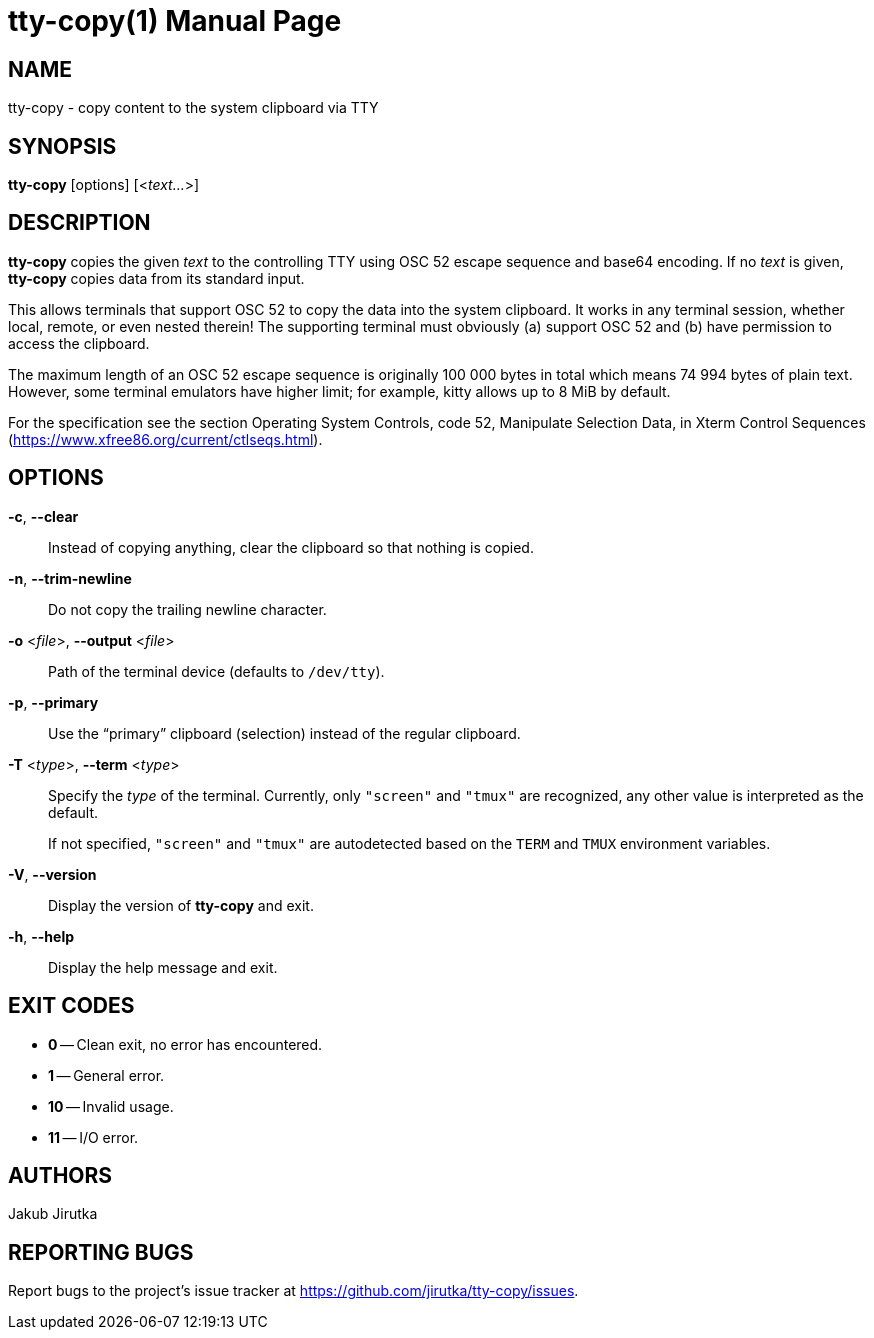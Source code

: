 = tty-copy(1)
:doctype: manpage
:repo-uri: https://github.com/jirutka/tty-copy
:issues-uri: {repo-uri}/issues

== NAME

tty-copy - copy content to the system clipboard via TTY


== SYNOPSIS

*tty-copy* [options] [<__text...__>]


== DESCRIPTION

*tty-copy* copies the given _text_ to the controlling TTY using OSC 52 escape sequence and base64 encoding.
If no _text_ is given, *tty-copy* copies data from its standard input.

This allows terminals that support OSC 52 to copy the data into the system clipboard.
It works in any terminal session, whether local, remote, or even nested therein!
The supporting terminal must obviously (a) support OSC 52 and (b) have permission to access the clipboard.

The maximum length of an OSC 52 escape sequence is originally 100 000 bytes in total which means 74 994 bytes of plain text.
However, some terminal emulators have higher limit; for example, kitty allows up to 8 MiB by default.

For the specification see the section Operating System Controls, code 52, Manipulate Selection Data, in Xterm Control Sequences (https://www.xfree86.org/current/ctlseqs.html).


== OPTIONS

*-c*, *--clear*::
Instead of copying anything, clear the clipboard so that nothing is copied.

*-n*, *--trim-newline*::
Do not copy the trailing newline character.

*-o* <__file__>, *--output* <__file__>::
Path of the terminal device (defaults to `/dev/tty`).

*-p*, *--primary*::
Use the "`primary`" clipboard (selection) instead of the regular clipboard.

*-T* <__type__>, *--term* <__type__>::
Specify the _type_ of the terminal.
Currently, only `"screen"` and `"tmux"` are recognized, any other value is interpreted as the default.
+
If not specified, `"screen"` and `"tmux"` are autodetected based on the `TERM` and `TMUX` environment variables.

*-V*, *--version*::
Display the version of *tty-copy* and exit.

*-h*, *--help*::
Display the help message and exit.


== EXIT CODES

* *0* -- Clean exit, no error has encountered.
* *1* -- General error.
* *10* -- Invalid usage.
* *11* -- I/O error.


== AUTHORS

Jakub Jirutka


== REPORTING BUGS

Report bugs to the project`'s issue tracker at {issues-uri}.
